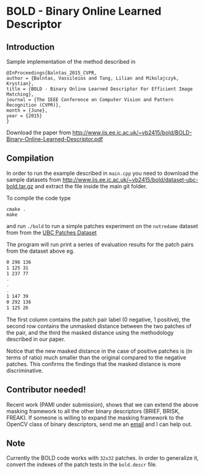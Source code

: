 * BOLD - Binary Online Learned Descriptor

[[./imgs/poster.png]]

** Introduction

Sample implementation of the method described in

#+begin_src 
@InProceedings{Balntas_2015_CVPR,
author = {Balntas, Vassileios and Tang, Lilian and Mikolajczyk, Krystian},
title = {BOLD - Binary Online Learned Descriptor For Efficient Image Matching},
journal = {The IEEE Conference on Computer Vision and Pattern Recognition (CVPR)},
month = {June},
year = {2015}
}
#+end_src

Download the paper from [[http://www.iis.ee.ic.ac.uk/~vb2415/bold/BOLD-Binary-Online-Learned-Descriptor.pdf][http://www.iis.ee.ic.ac.uk/~vb2415/bold/BOLD-Binary-Online-Learned-Descriptor.pdf]]

** Compilation 

In order to run the example described in =main.cpp= you need to download the sample datasets from [[http://www.iis.ee.ic.ac.uk/~vb2415/bold/dataset-ubc-bold.tar.gz][http://www.iis.ee.ic.ac.uk/~vb2415/bold/dataset-ubc-bold.tar.gz]]
and extract the file inside the main git folder.

To compile the code type 
#+begin_src shell
cmake .
make
#+end_src

and run =./bold= to run a simple patches experiment on the =notredame=
dataset from from the
[[http://www.cs.ubc.ca/~mbrown/patchdata/patchdata.html][UBC Patches Dataset]]

The program will run print a series of evaluation results for the patch pairs
from the dataset above eg.

#+begin_src bash
0 296 136
1 125 31
1 237 77
.
.
.
1 147 39
0 292 136
1 125 26
#+end_src

The first column contains the patch pair label (0 negative, 1
positive), the second row contains the unmasked distance between the
two patches of the pair, and the third the masked distance using the
methodology described in our paper. 

Notice that the new masked distance in the case of positive patches is
(in terms of ratio) much smaller than the original compared to the
negative patches. This confirms the findings that the masked distance
is more discriminative.

** Contributor needed!
Recent work (PAMI under submission), shows that we can extend the
above masking framework to all the other binary descriptors (BRIEF,
BRISK, FREAK). If someone is willing to expand the masking framework
to the OpenCV class of binary descriptors, send me an
[[mailto:v.balntas15@ic.ac.uk][email]] and I can help out. 


** Note
Currently the BOLD code works with =32x32= patches. In order to
generalize it, convert the indexes of the patch tests in the
=bold.descr= file. 
